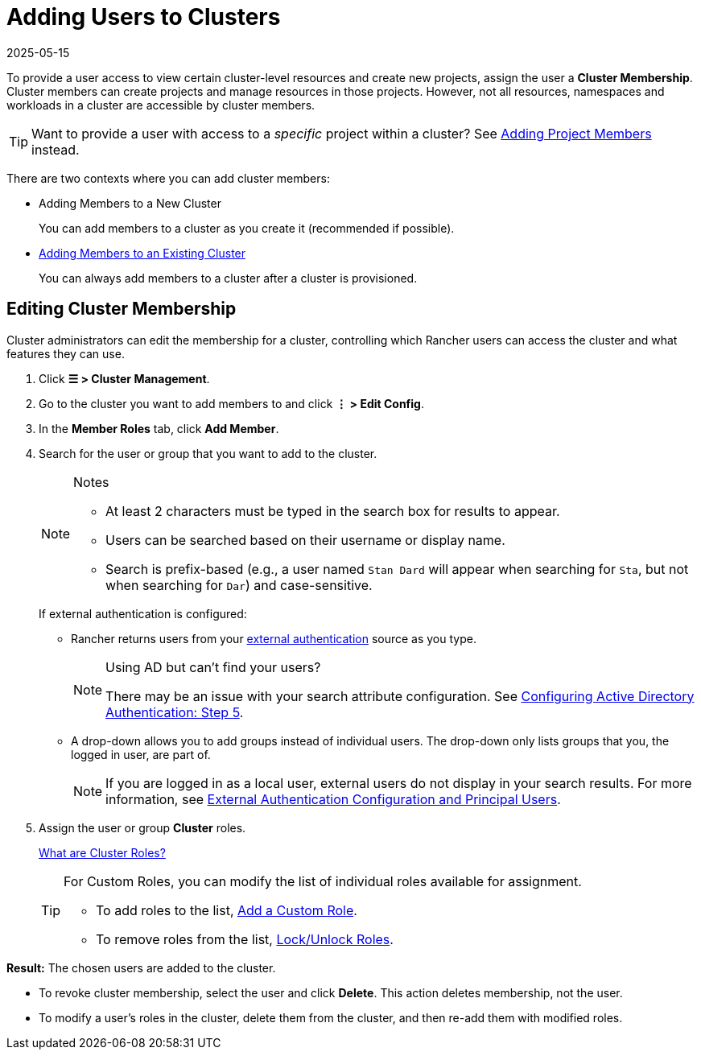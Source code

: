 = Adding Users to Clusters
:page-languages: [en, zh]
:revdate: 2025-05-15
:page-revdate: {revdate}

To provide a user access to view certain cluster-level resources and create new projects, assign the user a **Cluster Membership**. Cluster members can create projects and manage resources in those projects. However, not all resources, namespaces and workloads in a cluster are accessible by cluster members.

[TIP]
====
Want to provide a user with access to a _specific_ project within a cluster? See xref:cluster-admin/project-admin/add-users-to-projects.adoc[Adding Project Members] instead.
====

There are two contexts where you can add cluster members:

* Adding Members to a New Cluster
+
You can add members to a cluster as you create it (recommended if possible).

* <<_editing_cluster_membership,Adding Members to an Existing Cluster>>
+
You can always add members to a cluster after a cluster is provisioned.

== Editing Cluster Membership

Cluster administrators can edit the membership for a cluster, controlling which Rancher users can access the cluster and what features they can use.

. Click *☰ > Cluster Management*.
. Go to the cluster you want to add members to and click *⋮ > Edit Config*.
. In the *Member Roles* tab, click *Add Member*.
. Search for the user or group that you want to add to the cluster.
+
[NOTE]
.Notes
====
* At least 2 characters must be typed in the search box for results to appear.
* Users can be searched based on their username or display name.
* Search is prefix-based (e.g., a user named `Stan Dard` will appear when searching for `Sta`, but not when searching for `Dar`) and case-sensitive.
====
+
If external authentication is configured:


 ** Rancher returns users from your xref:rancher-admin/users/authn-and-authz/authn-and-authz.adoc[external authentication] source as you type.
+

[NOTE]
.Using AD but can't find your users?
====
There may be an issue with your search attribute configuration. See xref:rancher-admin/users/authn-and-authz/configure-active-directory.adoc[Configuring Active Directory Authentication: Step 5].
====


 ** A drop-down allows you to add groups instead of individual users. The drop-down only lists groups that you, the logged in user, are part of.
+

[NOTE]
====
If you are logged in as a local user, external users do not display in your search results. For more information, see xref:rancher-admin/users/authn-and-authz/authn-and-authz.adoc#_external_authentication_configuration_and_principal_users[External Authentication Configuration and Principal Users].
====

. Assign the user or group *Cluster* roles.
+
xref:rancher-admin/users/authn-and-authz/manage-role-based-access-control-rbac/cluster-and-project-roles.adoc[What are Cluster Roles?]
+

[TIP]
====
For Custom Roles, you can modify the list of individual roles available for assignment.

* To add roles to the list, xref:rancher-admin/users/authn-and-authz/manage-role-based-access-control-rbac/custom-roles.adoc[Add a Custom Role].
* To remove roles from the list, xref:rancher-admin/users/authn-and-authz/manage-role-based-access-control-rbac/locked-roles.adoc[Lock/Unlock Roles].
====

*Result:* The chosen users are added to the cluster.

* To revoke cluster membership, select the user and click *Delete*. This action deletes membership, not the user.
* To modify a user's roles in the cluster, delete them from the cluster, and then re-add them with modified roles.
